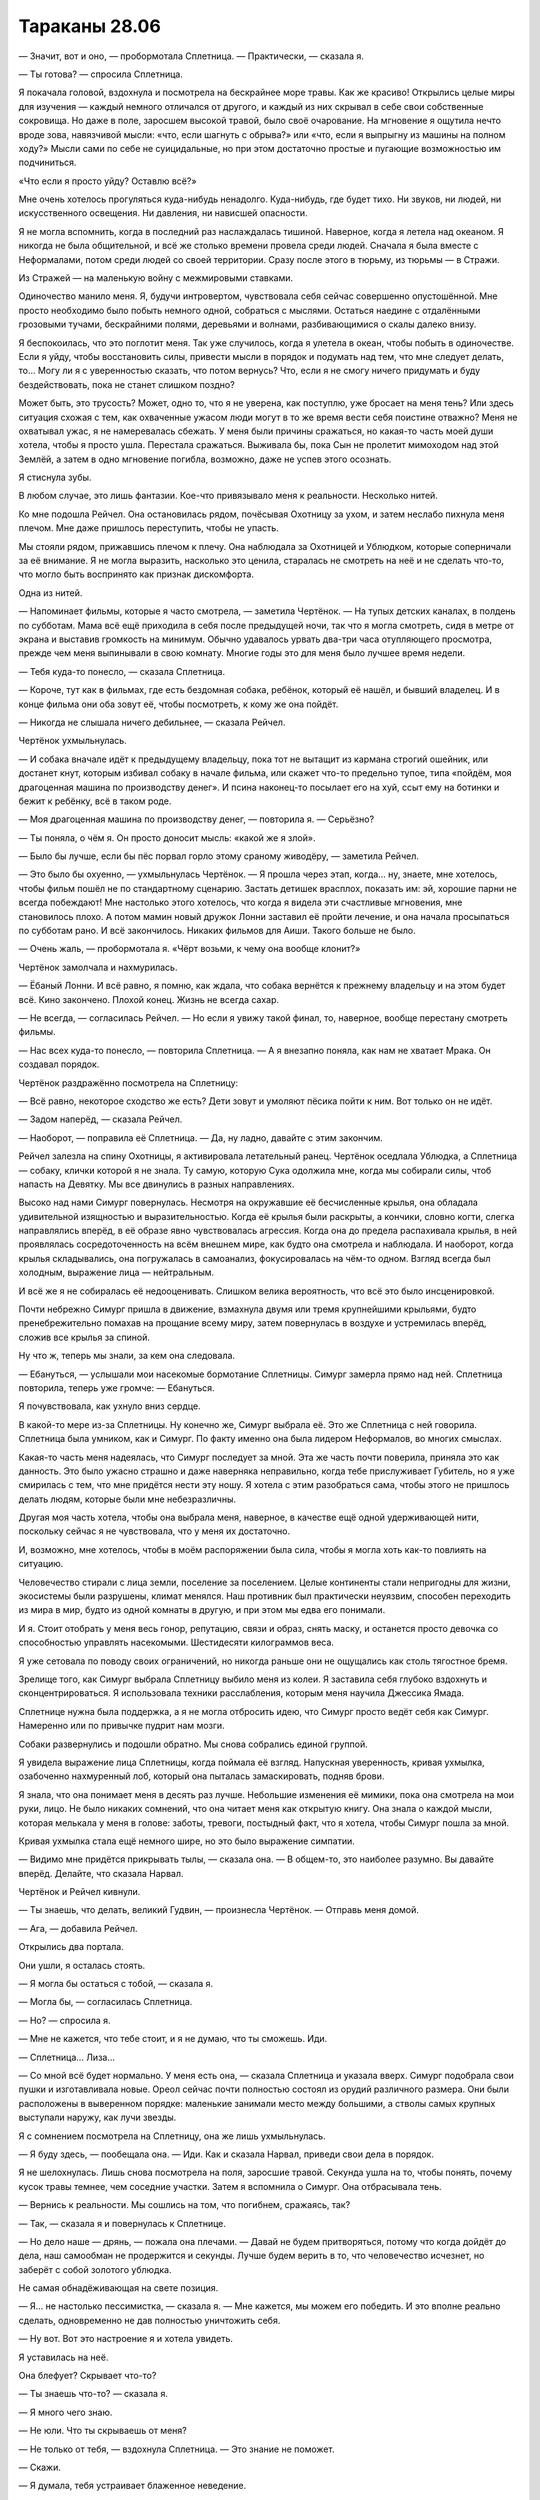﻿Тараканы 28.06
################
— Значит, вот и оно, — пробормотала Сплетница.
— Практически, — сказала я.

— Ты готова? — спросила Сплетница.

Я покачала головой, вздохнула и посмотрела на бескрайнее море травы. Как же красиво! Открылись целые миры для изучения — каждый немного отличался от другого, и каждый из них скрывал в себе свои собственные сокровища. Но даже в поле, заросшем высокой травой,  было своё очарование. На мгновение я ощутила нечто вроде зова, навязчивой мысли: «что, если шагнуть с обрыва?» или «что, если я выпрыгну из машины на полном ходу?» Мысли сами по себе не суицидальные, но при этом достаточно простые и пугающие возможностью им подчиниться.

«Что если я просто уйду? Оставлю всё?»

Мне очень хотелось прогуляться куда-нибудь ненадолго. Куда-нибудь, где будет тихо. Ни звуков, ни людей, ни искусственного освещения. Ни давления, ни нависшей опасности.

Я не могла вспомнить, когда в последний раз наслаждалась тишиной. Наверное, когда я летела над океаном. Я никогда не была общительной, и всё же столько времени провела среди людей. Сначала я была вместе с Неформалами, потом среди людей со своей территории. Сразу после этого в тюрьму, из тюрьмы — в Стражи.

Из Стражей — на маленькую войну с межмировыми ставками.

Одиночество манило меня. Я, будучи интровертом, чувствовала себя сейчас совершенно опустошённой. Мне просто необходимо было побыть немного одной, собраться с мыслями. Остаться наедине с отдалёнными грозовыми тучами, бескрайними полями, деревьями и волнами, разбивающимися о скалы далеко внизу.

Я беспокоилась, что это поглотит меня. Так уже случилось, когда я улетела в океан, чтобы побыть в одиночестве. Если я уйду, чтобы восстановить силы, привести мысли в порядок и подумать над тем, что мне следует делать, то... Могу ли я с уверенностью сказать, что потом вернусь? Что, если я не смогу ничего придумать и буду бездействовать, пока не станет слишком поздно?

Может быть, это трусость? Может, одно то, что я не уверена, как поступлю, уже бросает на меня тень? Или здесь ситуация схожая с тем, как охваченные ужасом люди могут в то же время вести себя поистине отважно? Меня не охватывал ужас, я не намеревалась сбежать. У меня были причины сражаться, но какая-то часть моей души хотела, чтобы я просто ушла. Перестала сражаться. Выживала бы, пока Сын не пролетит мимоходом над этой Землёй, а затем в одно мгновение погибла, возможно, даже не успев этого осознать.

Я стиснула зубы.

В любом случае, это лишь фантазии. Кое-что привязывало меня к реальности. Несколько нитей.

Ко мне подошла Рейчел. Она остановилась рядом, почёсывая Охотницу за ухом, и затем неслабо пихнула меня плечом. Мне даже пришлось переступить, чтобы не упасть.

Мы стояли рядом, прижавшись плечом к плечу. Она наблюдала за Охотницей и Ублюдком, которые соперничали за её внимание. Я не могла выразить, насколько это ценила, старалась не смотреть на неё и не сделать что-то, что могло быть воспринято как признак дискомфорта.

Одна из нитей.

— Напоминает фильмы, которые я часто смотрела, — заметила Чертёнок. — На тупых детских каналах, в полдень по субботам. Мама всё ещё приходила в себя после предыдущей ночи, так что я могла смотреть, сидя в метре от экрана и выставив громкость на минимум. Обычно удавалось урвать два-три часа отупляющего просмотра, прежде чем меня выпинывали в свою комнату. Многие годы это для меня было лучшее время недели.

— Тебя куда-то понесло, — сказала Сплетница.

— Короче, тут как в фильмах, где есть бездомная собака, ребёнок, который её нашёл, и бывший владелец. И в конце фильма они оба зовут её, чтобы посмотреть, к кому же она пойдёт.

— Никогда не слышала ничего дебильнее, — сказала Рейчел.

Чертёнок ухмыльнулась.

— И собака вначале идёт к предыдущему владельцу, пока тот не вытащит из кармана строгий ошейник, или достанет кнут, которым избивал собаку в начале фильма, или скажет что-то предельно тупое, типа «пойдём, моя драгоценная машина по производству денег». И псина наконец-то посылает его на хуй, ссыт ему на ботинки и бежит к ребёнку, всё в таком роде.

— Моя драгоценная машина по производству денег, — повторила я. — Серьёзно?

— Ты поняла, о чём я. Он просто доносит мысль: «какой же я злой».

— Было бы лучше, если бы пёс порвал горло этому сраному живодёру, — заметила Рейчел.

— Это было бы охуенно, — ухмыльнулась Чертёнок. — Я прошла через этап, когда… ну, знаете, мне хотелось, чтобы фильм пошёл не по стандартному сценарию. Застать детишек врасплох, показать им: эй, хорошие парни не всегда побеждают! Мне настолько этого хотелось, что когда я видела эти счастливые мгновения, мне становилось плохо. А потом мамин новый дружок Лонни заставил её пройти лечение, и она начала просыпаться по субботам рано. И всё закончилось. Никаких фильмов для Аиши. Такого больше не было.

— Очень жаль, — пробормотала я. «Чёрт возьми, к чему она вообще клонит?»

Чертёнок замолчала и нахмурилась.

— Ёбаный Лонни. И всё равно, я помню, как ждала, что собака вернётся к прежнему владельцу и на этом будет всё. Кино закончено. Плохой конец. Жизнь не всегда сахар.

— Не всегда, — согласилась Рейчел. — Но если я увижу такой финал, то, наверное, вообще перестану смотреть фильмы.

— Нас всех куда-то понесло, — повторила Сплетница. — А я внезапно поняла, как нам не хватает Мрака. Он создавал порядок.

Чертёнок раздражённо посмотрела на Сплетницу:

— Всё равно, некоторое сходство же есть? Дети зовут и умоляют пёсика пойти к ним. Вот только он не идёт.

— Задом наперёд, — сказала Рейчел.

— Наоборот, — поправила её Сплетница. — Да, ну ладно, давайте с этим закончим.

Рейчел залезла на спину Охотницы, я активировала летательный ранец. Чертёнок оседлала Ублюдка, а Сплетница — собаку, клички которой я не знала. Ту самую, которую Сука одолжила мне, когда мы собирали силы, чтоб напасть на Девятку. Мы все двинулись в разных направлениях.

Высоко над нами Симург повернулась. Несмотря на окружавшие её бесчисленные крылья, она обладала  удивительной изящностью и выразительностью. Когда её  крылья были раскрыты, а кончики, словно когти, слегка направлялись вперёд, в её образе явно чувствовалась агрессия. Когда она до предела распахивала крылья, в ней проявлялась сосредоточенность на всём внешнем мире, как будто она смотрела и наблюдала. И наоборот, когда крылья складывались, она погружалась в самоанализ, фокусировалась на чём-то одном. Взгляд всегда был холодным, выражение лица — нейтральным.

И всё же я не собиралась её недооценивать. Слишком велика вероятность, что всё это было инсценировкой.

Почти небрежно Симург пришла в движение, взмахнула двумя или тремя крупнейшими крыльями, будто пренебрежительно помахав на прощание всему миру, затем повернулась в воздухе и устремилась вперёд, сложив все крылья за спиной.

Ну что ж, теперь мы знали, за кем она следовала.

— Ебануться, — услышали мои насекомые бормотание Сплетницы. Симург замерла прямо над ней. Сплетница повторила, теперь уже громче: — Ебануться.

Я почувствовала, как ухнуло вниз сердце.

В какой-то мере из-за Сплетницы. Ну конечно же, Симург выбрала её. Это же Сплетница с ней говорила. Сплетница была умником, как и Симург. По факту именно она была лидером Неформалов, во многих смыслах.

Какая-то часть меня надеялась, что Симург последует за мной. Эта же часть почти поверила, приняла это как данность. Это было ужасно страшно и даже наверняка неправильно, когда тебе прислуживает Губитель, но я уже смирилась с тем, что мне придётся нести эту ношу. Я хотела с этим разобраться сама, чтобы этого не пришлось делать людям, которые были мне небезразличны.

Другая моя часть хотела, чтобы она выбрала меня, наверное, в качестве ещё одной удерживающей нити, поскольку сейчас я не чувствовала, что у меня их достаточно.

И, возможно, мне хотелось, чтобы в моём распоряжении была сила, чтобы я могла хоть как-то повлиять на ситуацию.

Человечество стирали с лица земли, поселение за поселением. Целые континенты стали непригодны для жизни, экосистемы были разрушены, климат менялся. Наш противник был практически неуязвим, способен переходить из мира в мир, будто из одной комнаты в другую, и при этом мы едва его понимали.

И я. Стоит отобрать у меня весь гонор, репутацию, связи и образ, снять маску, и останется просто девочка со способностью управлять насекомыми. Шестидесяти килограммов веса.

Я уже сетовала по поводу своих ограничений, но никогда раньше они не ощущались как столь тягостное бремя.

Зрелище того, как Симург выбрала Сплетницу выбило меня из колеи. Я заставила себя глубоко вздохнуть и сконцентрироваться. Я использовала техники расслабления, которым меня научила Джессика Ямада.

Сплетнице нужна была поддержка, а я не могла отбросить идею, что Симург просто ведёт себя как Симург. Намеренно или по привычке пудрит нам мозги.

Собаки развернулись и подошли обратно. Мы снова собрались единой группой. 

Я увидела выражение лица Сплетницы, когда поймала её взгляд. Напускная уверенность, кривая ухмылка, озабоченно нахмуренный лоб, который она пыталась замаскировать, подняв брови.

Я знала, что она понимает меня в десять раз лучше. Небольшие изменения её мимики, пока она смотрела на мои руки, лицо. Не было никаких сомнений, что она читает меня как открытую книгу. Она знала о каждой мысли, которая мелькала у меня в голове: заботы, тревоги, постыдный факт, что я хотела, чтобы Симург пошла за мной.

Кривая ухмылка стала ещё немного шире, но это было выражение симпатии.

— Видимо мне придётся прикрывать тылы, — сказала она. — В общем-то, это наиболее разумно. Вы давайте вперёд. Делайте, что сказала Нарвал.

Чертёнок и Рейчел кивнули.

— Ты знаешь, что делать, великий Гудвин, — произнесла Чертёнок. — Отправь меня домой.

— Ага, — добавила Рейчел.

Открылись два портала.

Они ушли, я осталась стоять.

— Я могла бы остаться с тобой, — сказала я.

— Могла бы, — согласилась Сплетница.

— Но? — спросила я.

— Мне не кажется, что тебе стоит, и я не думаю, что ты сможешь. Иди.

— Сплетница... Лиза…

— Со мной всё будет нормально. У меня есть она, — сказала Сплетница и указала вверх. Симург подобрала свои пушки и изготавливала новые. Ореол сейчас почти полностью состоял из орудий различного размера. Они были расположены в выверенном порядке: маленькие занимали место между большими, а стволы самых крупных выступали наружу, как лучи звезды.

Я с сомнением посмотрела на Сплетницу, она же лишь ухмыльнулась.

— Я буду здесь, — пообещала она. — Иди. Как и сказала Нарвал, приведи свои дела в порядок.

Я не шелохнулась. Лишь снова посмотрела на поля, заросшие травой. Секунда ушла на то, чтобы понять, почему кусок травы темнее, чем соседние участки. Затем я вспомнила о Симург. Она отбрасывала тень.

— Вернись к реальности. Мы сошлись на том, что погибнем, сражаясь, так?

— Так, — сказала я и повернулась к Сплетнице.

— Но дело наше — дрянь, — пожала она плечами. — Давай не будем притворяться, потому что когда дойдёт до дела, наш самообман не продержится и секунды. Лучше будем верить в то, что человечество исчезнет, но заберёт с собой золотого ублюдка.

Не самая обнадёживающая на свете позиция.

— Я… не настолько пессимистка, — сказала я. — Мне кажется, мы можем его победить. И это вполне реально сделать, одновременно не дав полностью уничтожить себя.

— Ну вот. Вот это настроение я и хотела увидеть.

Я уставилась на неё.

Она блефует? Скрывает что-то?

— Ты знаешь что-то? — сказала я.

— Я много чего знаю.

— Не юли. Что ты скрываешь от меня?

— Не только от тебя, — вздохнула Сплетница. — Это знание не поможет.

— Скажи.

— Я думала, тебя устраивает блаженное неведение.

— Это было раньше. Теперь можешь поделиться.

— Сила Контессы, — нахмурилась Сплетница.

— Она сказала, что победа невозможна? — спросила я.

— Нет. Ну, может быть. Я не знаю. Не то чтобы у нас с ней был какой-то долгий разговор. Нет. Я хочу сказать… ну… Она есть у Сына, eё сила. Та фраза, которую он скормил Эйдолону... Она была точно рассчитана, чтобы сразить его на пике силы, чтобы его падение стало ещё более катастрофическим. Подобное даже я не способна провернуть. Я смотрела запись боя, по крайней мере те места, когда силы Сына не глушили камеры. Всё подтверждается. Он не часто пользуется этой силой, но она у него есть.

— Сын видит путь к победе?

— Или что-то в этом роде.

— Ты уверена?

— Все свидетельства, его поведение, насколько вообще можно судить о его поведении… да. Похоже, что никаких ограничений, вроде тех, что у Контессы. Без слепых пятен. Просто… вот так.

Я кивнула. Ветер шумел, пробегая по траве, на эти звуки накладывались удары волн под нами. Стайка маленьких коричневых птиц вспорхнула с поля. Они явно избегали подлетать к Симург, словно вокруг той был пузырь, в который они не хотели попадать.

— Даю тебе полное абсолютное право, — сказала Сплетница, — немного выругаться. Много выругаться. Ты опять это делаешь — отдаляешься. Не то чтобы твой язык тела было легко читать, но ты погрузилась в размышления, и я подумала, что ты сорвёшься.

— Вообще-то, я не срываюсь.

— Ты, эмм...

Я понимала, о чём она думает. Я почти с облегчением осознала, что спустя два года, мы всё ещё одинаково мыслим. Я понимала её, она понимала меня. Мы всё ещё были подругами.

Она вспомнила о Александрии и Тагге. Я убила их тогда, когда оставила Неформалов. Присоединилась к другой стороне.

— Я не срываюсь на моих друзьях или рядом с ними, — сказала я.

— Я говорю о том, что он знает, как нас победить. Что бы мы против него ни использовали, ему достаточно только обратиться к этой силе, и он получит готовое решение.

— У каждой силы есть слабости, — сказала я.

— Силу, которая автоматически гарантирует тебе победу, довольно-таки трудно обойти.

— Трудно, но не невозможно, — сказала я. — Наверное, странно, что теперь в меня вселился ещё больший оптимизм?

— Да. В высшей степени странно, — сказала Сплетница и склонила голову на бок. Она и раньше так делала, крутила головой, словно птица, которая пыталась увидеть что-то под новым углом. — О чём ты думаешь?

— Ни о чём, — я покачала головой. — Но… даже лучшие силы, против которых нам приходилось сражаться, обладали по-настоящему критическими недостатками. Когда мы напали на Мясника, её умение полагаться на четырнадцать сознаний нисколько не помогло против способностей Душечки. Мы использовали способность Ехидны поглощать мёртвую материю и расти, чтобы загнать её в ловушку на базе Выверта. Купили себе время.

— Мне кажется, фишка Сына в том, что он не обладает критическими недостатками. Мы получили силы, потому что он их отдал. Он ограничил силы, чтобы, если до этого дойдёт, мы не смогли с ним сражаться. Ограничил тебя насекомыми, ограничил мои способности анализировать силы. Он всё это затеял потому, что был уверен, что оно сработает, и он использовал путь к победе, чтобы всё проанализировать. Проверил, как  мы будем сражаться, и проложил путь, на котором у него было достаточно мощи, чтобы уничтожить человечество в любом возможном сценарии.

— Значит мы должны создать невозможный сценарий, — сказала я.

— Как?

— Не знаю, — покачала я головой. — Но хотелось бы верить, что Губители не входят в его генеральный план.

— Этого недостаточно, — сказала Сплетница.

— И Котёл тоже.

Она довольно энергично покачала головой. Пряди её светлых волос упали на лицо.

— Они создают столько же проблем, сколько и решают.

Я наблюдала за её движениями, за тем, как тщательно она пыталась поправить волосы, и меня осенило. Тревожный звоночек. В ответ, я шагнула ближе.

— Сплетница, — сказала я, не давая ей снова заговорить. Я взяла её за плечи обеими руками. — Остановись.

Она замерла, словно олень в свете фар.

— Остановись, — снова сказала я и заключила её в объятия.

Пессимизм, смешанный с бравадой. Я не уловила этого вовремя, не поняла подругу по-настоящему. Ей страшно, и она пытается это скрыть.

Она стояла, уткнувшись переносицей мне в плечо, и я снова осознала, насколько она ниже меня.

— Удары, способные преодолеть любую защиту, — пробормотала она. — И нам всё ещё не удалось по-настоящему ему навредить. Невероятно подвижный. Осознаёт всё, происходящее вокруг. И он побеждает. Победа — это одна из его суперсил.

— Есть варианты. Всегда есть варианты. Способы обмануть силы, способы поставить подножку. Ему совершенно не понравилось, когда я создала много клонов-обманок. Или когда кто-то создавал дублей. Возможно, это подсказка.

— Возможно, — пробормотала Сплетница. Я чувствовала, как её ногти царапнули ткань моего костюма. — Ебала я всё это. Ненавижу чувствовать себя такой тупой. Столько херни, которую я не знаю и не могу узнать. Вроде этой ебанутой Зиз. Блядь, мне всегда было насрать на всех, кроме меня и моих друзей, а сейчас я волнуюсь о том, что случится со всеми, и не могу ничего сделать!

Я промолчала. Я могла ответить, сказать ей, что всегда есть способ сжульничать. Что с учётом всех сил мира обязаны быть способы сжульничать. Утешение ей не требовались.

Она была мастером блефа, её маска была лучшей среди всех, кого я знала, она вжилась в свою роль лучше, чем кто-либо другой среди Неформалов или Стражей. И вместе со всем этим она стала столпом, источником, к которому все вокруг обращались с вопросами.

Но был ли кто-то, к кому она сама могла обратиться в поисках поддержки?

Через минуту она разорвала объятия и повернулась ко мне спиной до того, как я смогла увидеть её лицо.

— Всё хорошо? — спросила я.

— Тип-топ, — ответила она, не глядя на меня. Она потянулась, затем вытерла глаза. — Макияж испортила. Веки под маской, которые я крашу в чёрный. Вся косметика размазалась о твоё плечо.

— Я всегда предпочитала линзы, — подыграла я. — Защитные очки, если угодно.

— Само собой, но если куча народу в одной команде начинает вставлять в маски линзы, то создаётся впечатление, что это общая тема, а так делают только отстойные команды.

Я немного улыбнулась.

Она подняла голову вверх.

— А ты не говори об этом никому. Если имбецилы узнают, что мы обнимались, они всё поймут не так. У них и так воспалённое воображение.

Она что, с Симург разговаривает?

Она повернулась, и я ощутила секундное замешательство. Похоже, её макияж действительно смазался о мой костюм. Никаких следов потёков, которые были после дождя возле поселения Элиты, никаких следов слёз.

Она заговорщицки улыбнулась.

— Вы с Симург подходите друг другу, — сказала я. — Дурите людям головы!

— Посмотрим. Ну, хватит уже меня опекать.

Я нахмурилась.

— Приходи пообщаться попозже, если более важных дел не будет. Хотя они наверняка найдутся. Со мной будет всё нормально, что-то я для себя прояснила. Теперь мне есть, в какую сторону копать. Плюс, нужно снова заняться делами Дракона. Нужно разгребать просто океаны дерьма.

Я кивнула.

— Иди, — сказала она.

Я ушла. Это место засасывало. Если я не уйду сейчас, то могу не уйти никогда.

Интроверт отправился искать общения с людьми, а экстраверт остался в молчаливой компании Губителя.

«Я скоро вернусь», — подумала я.

* * *

— Я хочу её погладить!

— Моя очередь!

Я ощутила их при помощи насекомых ещё до того, как подошла. Стайка детей, взрослая женщина, загон, небольшое пушистое животное.

Я не хотела их прерывать, так что потянулась и собрала рой бабочек.

Насекомые пришли в движение, собираясь в маленький плотный шторм.

— Что? Эй! Это же Рой… Шелкопряд, — сказала Шарлотта.

Я не пользовалась летательным ранцем, шла пешком. В любой момент может потребоваться вступить в бой, было бы некстати потратить весь заряд.

Дом был одним из аванпостов, которые установили люди Сплетницы. Северная часть города, с видом на место, где находилось бы кладбище кораблей, в сорока минутах ходьбы от поселения Броктон-Бей.

В три этажа высотой, укрыт от случайного взгляда полосой деревьев и невысоким холмом. Возле дома был огорожен загон. Три собаки наблюдали за моим приближением.

Когда я приблизилась, они зарычали. Я не вздрогнула и не замедлила шага, и рычание стало громче.

— Тихо, — сказала Шарлотта. — Сидеть.

Рычание прекратилось.

Я подошла, и Шарлотта обняла меня. Выглядела она неплохо, вот только лет на пять старше своего возраста. Одета она была предельно практично, и я не могла не заметить пистолет, висевший на поясе.

Дети же отошли и смотрели настороженно.

Я сняла маску, потёрла лицо в тех местах, на которые она давила. Нацепила очки.

— Насколько всё плохо? — тихо спросила Шарлотта.

— Что? — на секунду мне показалось, что она что-то скажет о моём отце.

— Ситуация.

А. Она всего лишь об этом.

— Конец света. Куда уж хуже?

Она кивнула.

— Ты помнишь детей?

Я помнила. Они стали на два года старше. Мэй, Эфраим, Мэйсон и Кэти. Эйдена и Джесси не было.

— Привет, народ. Давно не виделись.

Они неловко поёрзали. Мэй сдержано махнула рукой, но не более того.

— Ничего личного, — сказала Шарлотта. — Ты знаменита, мы смотрели видео в сети. Оу, Джей и…

Я громко застонала.

— Все видео, что смогли найти, — немного улыбнулась Шарлотта. — Я хотела, чтобы они тебя помнили.

После этого дети, кажется, засмущались ещё больше, отчего мне стало совсем неловко. Я посмотрела на загон. Сетка, судя по всему, была изготовлена из двух различных материалов. Один слой был установлен поверх другого и закреплён цепями и верёвками. Внутри стояли три козлёнка.

— Ага. Сплетница всё устроила, чтобы любой, кто занимает дом, мог получить коз, чтобы разводить и получать молоко. В конце концов, даже одна коза много чего даёт. Молоко, йогурт, сыр… — Шарлотта оглянулась через плечо на детей и прошептала: — Мясо.

— Вполне разумно, — сказала я.

Я подошла к ограде, нагнулась и протянула руку к козе. Та не попыталась укусить или увернуться и я погладила её волнистую шерсть. Волосы были жёсткими. Животное заблеяло, но не убежало.

Я хотела их проведать. Убедиться, что у них всё нормально. Так и было.

Сейчас я чувствовала себя не в своей тарелке. Так странно, учитывая, что эти люди были когда-то центром моей жизни. Я не могла просто уйти, но не знала, что сейчас делать.

— Ходит множество безумных слухов, — сказала Шарлотта.

— Все правдивы, как я подозреваю, — ответила я. Мне не хотелось об этом говорить.

— Ладно, — в её голосе не было удивления. Других вопросов не последовало.

— Мы собираем силы. Запугали людей, которые создавали проблемы. Янбань, скорее всего, больше не доставят неприятностей. Элита не сможет контролировать доступ к ключевым поселениям, не сможет решать, кто имеет там право быть, а кто нет.

— Ты говоришь об этом таким будничным тоном, — сказала Шарлотта.

— Всё и было очень буднично, — ответила я, вытащила руку из-за ограды и повернулась к ней.

— Ладно, — снова сказала она.

И опять никаких вопросов. Она вовсе не жаждала узнать.

Несправедливо было бы рассказать ей и свалить на неё ещё и это.

Но кроме дел кейпов говорить было не о чем. Я смотрела, как скачут в загоне козы.

— Диана, Брюс и Авраам, — сказала Шарлотта.

— Авраам?

— Мэй назвала его.

— А, — я посмотрела на детей и увидела Мэй, которая сложила руки и, глядя очень пристально, кивнула. Она крайне серьёзно подходила к дурачествам, вспомнила я.

Они все держались настороженно. Ни улыбок, ни восхищения моим появлением.

А чего я ожидала? Для многих из них я отсутствовала треть их жизни.

Дети осмелели, когда открылась дверь дома. Наружу вышел Форрест. Он сменил облегающие джинсы на мешковатые. На нём была простая фланелевая рубашка с короткими рукавами. Борода осталась такой же большой.

Он подошёл и, улыбаясь, пожал мне руку.

— Ты здесь, чтобы узнать, согласились ли мы на сделку?

— Сделку?

— Ты не сказала ей? — посмотрел он на Шарлотту.

Шарлотта покачала головой:

— Я растерялась.

Я посмотрела на них в поисках ответа.

— Что случилось?

— Прибыла группа, предлагавшая силы на продажу. У них были целые ящики этих стеклянных бутылочек.

— Когда?

— Около часа назад.

«После нашего разговора», — подумала я. Рейчел, Чертёнок, Сплетница и я решили перекусить и обсудить наши дальнейшие шаги. Котёл не замедлил приступить к работе.

— Чёрная женщина в лабораторном халате? — спросила я. — И брюнетка в деловом костюме?

Форрест кивнул.

— Мы не приняли их предложение, — сказала Шарлотта. — Она говорила убедительно, но… не могу даже сказать, почему я отказалась. Потому что нужно присматривать за детьми, и потому что я не боец.

— Очень многие согласились, — сказал Форрест. — Это шанс сделать что-то, вместо того чтобы сидеть и чувствовать себя бесполезным. Но мы с Шарлоттой всё обсудили и решили, что это не для нас.

Она сказала, что не знает, почему отказалась, хотя они всё обсудили?

Утверждения не складывались между собой. Шарлотта избегала смотреть мне в глаза.

Дело во мне?

Я была причиной, по которой они отказались?

Сердце сдавило, но мне удалось собраться с чувствами и произнести уверенным голосом:

— Мне кажется, тому, кто никогда не видел, с чем имеют дело кейпы, намного проще принять подобное предложение.

— Ага, — сказал Форрест, и в его голосе прозвучала нотка облегчения, которая подтвердила мои мысли.

— Я не… я мечтала о том, чтобы получить силы, да и кто не мечтал? Но я не могу... получить их и не помогать… а мне не кажется, что от меня будет помощь, — сказала Шарлотта.

— Я был неподалёку, когда группа Крюковолка напала на магазин одного парня, и затем долгие годы у меня не было даже похожих не это потрясений, пока не напал Левиафан. Я видел, как Манекен пришёл на набережную.

— Я помню.

Я не забыла, как Форрест взял бетонный блок и начал дубасить голову Манекена. Он даже сумел проломить оболочку, что сыграло ключевую роль в нашей победе.

— Мы это обсуждали, и никто из нас не хотел оставить детей без… без взрослых? Я не знаю даже, как нам следует теперь называть себя. Но я видел, насколько плохо всё может быть. Я хочу помочь, но не уверен, что буду лучше других, когда получу силы.

Я не была уверена в том, что он прав. Форрест был храбрее даже некоторых знакомых мне кейпов. Он обладал чертами характера, которые я замечала в лучших из нас. Чертами, которые я надеялась видеть и в себе.

Я осознала, что замолчала, потерявшись в мыслях.

— Ладно. Не переживайте насчёт тех бутылочек. В любом случае существовала вероятность, что вы бы превратились в чудовищ.

— Она упоминала об этом, — сказала Шарлотта.

— Да, это хорошо. Хорошо, что вы не согласились. Я просто хотела вас проведать, — сказала я. — Вы в чём-нибудь нуждаетесь?

— Денег более чем достаточно, — сказала Шарлотта. — Запасов тоже хватает. Спасибо.

Я кивнула.

Я чувствовала какое-то внутреннее беспокойство. Оно было со мной с самого начала, с того момента, как я вторглась в эту семейную идиллию и поняла что не подхожу этому месту. Чувство нарастало, становилось сильнее.

— Этого хватит на какое-то время? — спросила я. — Денег и запасов?

Форрест странно на меня посмотрел:

— На какое-то время? В каком смысле?

— На десять лет? Двадцать? Тридцать?

Он не ответил. Лишь бросил на меня странный взгляд. Я едва не вздрогнула.

— Да, — мягко ответил Форрест, почти нежно. — Хватит настолько долго, насколько понадобится.

— Хорошо, — сказала я.

Забавно, насколько здесь была хорошая погода. Неожиданное изменение ночи на день, хорошей погоды на плохую делало тщетными мои попытки приспособиться или выспаться. Всё было в хаосе, и лучше не становилось.

Наверное, это никогда не кончится.

Я подавила вздох, осознав, что задерживала дыхание.

— Хорошо. На самом деле это всё, я просто…

«Хотела напомнить себе, ради чего я сражаюсь в этом последнем бою».

— …вот. Вот и всё, — сказала я.

Форрест протянул руку, и я пожала её.

Шарлотта обняла меня ещё раз. Я отошла, затем взлетела.

Глупо было летать, когда топливо может закончиться, но по-другому я не хотела.

Я уже покинула пределы слышимости, когда насекомые зафиксировали голос Мэй:

— Ты же говорила, что от денег толку нет.

— Тсс, тихо, — шикнула на неё Шарлотта.

— Говорила. Ты сказала, что никто их не берёт. Что все хотят только обмениваться.

— Тсс, — сказала Шарлотта.

— И ты говорила, что зима будет тяжёлой, если мы не вырастим больше овощей. Так почему ты сказала, что у нас всё нормально?

— Потому что так и есть, — сказал Форрест. Насекомые, которые сидели на его рукаве, почувствовали, как он обнял одной рукой Шарлотту и подтянул её ближе.

— Мы всем ей обязаны, — сказала Шарлотта. — Того, что у нас есть, по большому счёту, достаточно.

Она, без сомнения, сказала это, потому что знала, что я слышу через насекомых. Она не отличалась особой хитростью, но всё же я подумала, что это было сказано для меня, а не для Мэй.

И всё же это было для меня безумно важно.

— Дверь, пожалуйста, — сказала я. — Фасети.

В воздухе открылся портал.

* * *

— Мисс Эберт, — приветствовал меня Гленн Чемберс и улыбнулся. — Похоже, и в самом деле конец света наступил, раз уж мои старые ученики посещают меня.

— Ученики? — спросила я, взглянув на человека, сидевшего в другом конце комнаты. Квинн Калле, мой старый адвокат. Когда я вошла, он встал со своего кресла.

Мистер Чемберс остался сидеть. 

— А разве вы не моя ученица? — он наклонился вперёд. — Мне хотелось бы верить, что я научил чему-то всех, с кем работал. Может быть, это тщеславие?

— Тщеславие — неплохая черта характера, — сказала я. — Раздутое мнение о собственных способностях может оказаться полезным, если ты готов ему соответствовать.

Мистер Калле поднял бровь. Он был слегка взъерошен, на нём не было ни галстука, ни жилетки, и тональный крем, маскирующий шрам на щеке, был частично стёрт. Он взглянул на мигающую лампу и протянул руку.

Я пожала её.

— Не ожидала встретить вас здесь.

— Совместные усилия, — сказал он. Спокойный и невозмутимый, несмотря на внешний вид. — Навалилось слишком много бумажной работы, чтобы я один мог её разгрести, так что я решил найти нескольких людей, которые работали с суперзлодеями.

— А, — сказала я.

— Я делаю костюмы для всех, — сказал Гленн. — Но костюмами для героев больше занимается СКП, а они из злопамятства отговаривают героев пользоваться моими услугами. Таким образом, моя клиентская база стала несколько односторонней. Впрочем, я занимаюсь и модой, но это скорее хобби, чем заработок.

— Мода и преступность обычно не связаны, но Гленн знаком-таки немного с национальной базой злодеев, — сказал мистер Калле. — СКП удовлетворено тем, что он не даёт мне впасть во всепрощение, когда речь идёт о моих старых клиентах.

— Так чем конкретно вы заняты? — спросила я.

— Даю заключения по кейпам, — ответил мистер Калле. — В подобных обстоятельствах для уголовного юриста работы немного. Мне нашли другую задачу: я помогаю решать, кого выпускать из тюрьмы, если свидетелей найти не удалось. Кому выйти из Клетки, кому покинуть обыкновенную тюрьму и так далее. Начинаем с высших рейтингов силы, и идём вниз по списку.

«Укрепляют наши ряды», — подумала я. Котёл раздаёт составы, словно конфетки, а люди вроде Калле освобождают старых заключённых.

Чем же заняты остальные?

— Я просто…

— Ты хотела поблагодарить меня, — сказал Гленн. — Это естественно.

— Естественно, — сухо сказала я.

— Будьте уверены, — заговорил мистер Калле, приподняв бровь, — что меня ни в малейшей степени не задело, что вы решили поблагодарить его прежде меня. Я хочу сказать, что я всего лишь тот, кто встал рядом с вами и помог сразиться с системой после крайне несвоевременного убийства Александрии и директора Тагга, совершённого прямо у меня на глазах. И всё же, человек, который даёт советы касательно моды, важнее.

Я пересекла комнату, наклонилась и поцеловала мистера Калле в щёку.

— Простите. Я не была уверена, не затаили ли вы за это обиды. Спасибо за всё.

— Всегда пожалуйста, — почти рассеянно ответил он. Его внимание было приковано к ноутбуку.

— Как освежающе, должен признать, — сказал мне Гленн. — Все остальные, кто приходил ко мне, говорили, что они пришли к осознанию того, насколько было важным то, чему я пытался научить их о внешнем и внутреннем образе. Некоторые из них даже говорили искренне.

— Возможно, это чересчур оптимистично, — сказал мистер Калле, не отрываясь от экрана.

— Возможно. Но эта юная леди восприняла мои слова близко к сердцу ещё до того, как начался конец света. Это я вижу.

— Боюсь, из меня не получилось хорошего героя, — сказала я.

— Почему-то, — Гленн откинулся на спинку кресла, — меня это не удивляет.

— Да, подумать только, — сказал мистер Калле. — А я было решил, что вы будете просто образцовым героем.

— Я действительно попытался изменить её, — сказал Гленн. — И отдам ей должное, она тоже попыталась измениться. Неимоверные усилия, но…

— Мне не кажется, что мы живём в реальности, в которой геройство работает, — сказала я.

Глен посмотрел на меня, явно раздражённо.

— Шевалье.

— Он управляет Протекторатом с больничной койки, — сказала я. — И они изо всех сил стараются не допустить к нему Инженю. Он отказывается быть исцелённым до тех пор, пока есть другие пациенты.

— Умно́, — сказал Гленн. — Это для него единственный способ заняться делом. Начальство не может потребовать от него выходить на публику, пока он прикован к постели. Как только битва начнётся, он примет визит целителя и будет в первых рядах, это я гарантирую.

— Я примерно так и подумала, — сказала я.

— Видишь? Ты доказала оба моих утверждения. Ты была прекрасной ученицей и Шевалье именно тот герой, который нам нужен, — сказал Гленн и посмотрел на сотрудницу, которая принесла в кабинет коробку с папками. — спасибо, Кэрол.

Она взглянула на меня и мистера Калле, который, в свою очередь, сложил пальцы в виде пистолета, прищурился и щёлкнул языком, «стреляя» в неё. Она улыбнулась и покачала головой.

— Серьёзно? — спросил Гленн. — Как грубо.

Мистер Калле не отвернулся от ноутбука.

— Я могу быть грубым, если не работаю с клиентом.

— Быть грубым вообще не нужно.

— Это работает.

— Работает что угодно, если ты достаточно хорошо выглядишь. И именно поэтому, повторяю, грубым быть не нужно.

— Но это же забавно, — сказал мистер Калле. — У всех нас есть недостатки, разве нет?

Глен похлопал себя по животу и рассудительно кивнул.

— Признаю, это так. Должен признать за собой склонность к театральности.

— Я начинаю задумываться, как вам удалось хоть что-то сделать сообща? — заметила я.

— Нужно же как-то поддерживать тонус, — ответил Гленн и развернул ноутбук. — Ты его знаешь.

Убер.

— Знаю, вроде как. Не думала, что он попадёт за решётку. И что же Убер сделал?

За него ответил мистер Калле.

— Попытка убийства. Неадекватный тип, но не настолько, чтобы его упекли в Клетку. Некоторое время жил вместе с Цирк, но это не сработало. Ни с отношениями, ни с партнёрством. Если бы он снова сорвался с цепи, они потеряли бы больше, чем могли бы когда-либо приобрести, поэтому его упрятали в надёжное место. Он пока не сбежал.

— Что-то случилось с Элитом, — решила я. — Только в этом случае он мог стать таким… неуправляемым.

— Перешёл дорогу не тем людям, был убит, — ответил Гленн.

А ведь мы могли бы его использовать.

— Убер… он должен был стать лучше, — сказала я. — Я раньше думала, что из него мог бы выйти незаурядный кейп, если бы Элит его не тормозил.

— Видимо, нет, — сказал Гленн. — Нам принять его или отвергнуть?

— Принять, — сказала я. — Но я пристрастна. Беру практически всех. Я взяла даже Луна.

— Ты взяла Симург, — совершенно невозмутимо заметил мистер Калле.

— Ага, — согласилась я.

— Всё, что надо знать, — ответил он.

— Поместите Убера в больницу, окажите ему медицинскую помощь. Вот и всё. Кто следующий?

— Так мы можем непроизвольно выпустить достаточно неуравновешенную личность, которая разрушит все усилия по обороне. Мне вспоминаются Шевалье, Сплетница и э-э-э…

— Баланс, — сказала я. — Да, я поняла, о чём вы говорите.

— Мне не хватало разговоров с тобой, — улыбнулся Гленн. — Не нужно останавливаться и ждать, пока до тебя дойдёт. Умные люди нынче так редки.

— Совершенно точно, — произнёс мистер Калле, без малейшего колебания включив себя в число умных людей.

— Что означает, — сказал Гленн. — Что мне не нужно косить под дурачка. Ты пришла сюда не просто так, и не только для того, чтоб отблагодарить.

— Я просто… Наверное, я хотела сказать… Я стала намного ближе к тому, чтобы понять, кто я и где мне место. Совсем недавно, я готова была сказать, что решила, но…

— Сомнения в последний момент, — сказал Гленн. — Что ж, это я могу понять.

— Угу... — промычал мистер Калле.

— Мне приходилось видеть, как кейпы меняли свою внешность в соответствии с новым восприятием мира, обретённым в результате сложных решений и серьёзных событий. Сейчас, на самом краю, ты размышляешь, на что ты опираешься. Это естественно, — сказал Гленн.

— Совершенно неестественно, — заметил мистер Калле. — Большинство меняют своё поведение как только получают оплеуху и билет в один конец в Клетку. Кто же настоящая личность: человек, которым они были на протяжении двадцати предыдущих лет, или тот, кем они становятся после того, как защёлкнули наручники?

— Вы хотите сказать, что эта «я» — не настоящая, что это результат кризиса? — спросила я.

— Ты? — помедлил мистер Калле. — Хм...

— Её поведение после ареста изменилось на удивление мало, — заметил Гленн. — Включая, как вы это описали, крайне несвоевременное убийство двух весьма известных личностей, произошедшее в результате провокации. Практически слово в слово то, что написала Мисс Ополчение в её досье.

— Признаю поражение, — согласился мистер Калле.

— Не уверена, что хотела бы, чтобы меня определяли именно так, — сказала я.

— Принимай это как есть, — сказал Гленн. — Когда ты в гневе, ты чрезвычайно страшна. Быть может, сейчас самое время прийти в ярость.

— Злиться на Сына — это всё равно, что обижаться на стихийное бедствие, — сказала я. — Он не понимает и не реагирует. Мои крики неразличимы в хаосе.

— Когда ты напала на Александрию, ты не кричала, — заметил мистер Калле. — По правде говоря, мне помнится, что ты была очень спокойной.

Я кивнула.

— Если ты решила, кем ты хочешь быть, — сказал Гленн. — Прими это целиком. Хорошее, плохое, неясное. Уязвимые и сильные стороны. Злость — это тоже неотъемлемая часть. Страх за людей, которые тебе дороги — тоже сила. Кажется, что это не так, когда испытываешь его, но это источник, к которому можно обратиться.

— Точно, — сказала я и подумала о Шарлотте и детях.

«Я не хочу облажаться, не хочу дать этой мрази разрушить всё то, что они пытались построить».

— И, если повезёт, если будешь знать, кто ты, то не придётся тратить время и усилия на создание видимости. Может быть, та толика освободившегося времени и усилий сыграет решающую роль.

Позади меня открылся портал. Один из Стражей Нью-Йорка. Несколько потрёпанный.

— Берегите себя, мисс Эберт, — сказал мистер Калле, помогая мне уйти, а вновь прибывшему — войти в комнату.

— Прощайте, — сказала я. — Ещё раз спасибо.

— Прощай, Тейлор, — сказал Гленн. — Вы: Шелкопряд, Рой и стратег — все вместе задайте ему жару, понятно? За всех тех, кто не может сражаться на передовой.

Я кивнула.

— Дверь к Мисс Ополчение.

* * *

Портал открылся, и небольшая толпа вокруг расступилась. Их внимание было обращено в сторону.

Мне понадобилась минута, чтобы понять, что здесь происходит. Сотня людей, сидящих на откидных стульях или стоящих в траве по сторонам и сзади. Они смотрели кино, которое проецировалось на огромное белое полотно. Некоторые держали бумажные тарелки с супом, другие — пиво.

Насекомые просканировали толпу, и я обнаружила товарищей по команде.

Кукла и Рапира в гражданской одежде сидели рядом, держась за руки. Я могла бы не заметить их, если бы не шпага, которую Рапира держала под рукой.

Рядом с Рейчел сидела Аиша, а под их сиденьями, там, где они никому не мешали, уместились собаки. Разбитые Сердца заняли сидения вокруг них. Странные двойники Алека, с другими фигурами, цветом волос, полом и стилем одежды, но достаточно похожие, чтобы я заметила сходство.

На экране собаку преследовала группа детей. Я видела в темноте лицо Чертёнка, которая довольно смотрела на явно раздражённую Рейчел.

— Это же другая собака, — прошептала Рейчел. — Почему никто этого не видит? Порода та же, но собаки совершенно разные.

— Притворяйся, — произнесла Аиша, её улыбка не погасла ни на мгновение.

Один из младших Разбитых Сердец шикнул на них.

Мисс Ополчение стояла рядом с группой молодых кейпов. Горн, Крутыш, Виста, пара других, которых я не узнала, и Эйден. Подростки смотрели кино, а Мисс Ополчение следила за толпой, ожидая неприятностей — не в последнюю очередь из-за Аиши и Рейчел.

Я не хотела им мешать, не хотела портить детям впечатления.

Это было отвлечение. Тупое кино, по всей видимости, но всё же отвлечение. Это была возможность для кейпов не думать о том, что будет дальше. Не зацикливаться на осознании того, что через минуту, час, день или неделю мы вступим в последний, решающий бой.

Я вытащила из-за пояса небольшой блокнот и ручку.

<i>«Мисс Ополчение,

Когда-то давно я хотела стать героем. В ту ночь, когда я передумала, в ту самую, когда мы напали на благотворительный сбор средств, я собиралась написать вам письмо. Наверное, сейчас пора его закончить…

Написать то письмо было непросто, непросто писать и сейчас, по многим причинам. Я не стала хорошим героем, и я использую прошедшее время потому, что не могу сейчас искренне назвать себя героем. Сегодня я встречалась с людьми, и, подозреваю, встречусь со многими другими, если обстоятельства это позволят, чтобы поблагодарить тех, кого следует поблагодарить, и позаботиться о том, чтобы после меня осталось какое-то наследие. Чтобы кто-то вспоминал обо мне, если мы выживем.

Когда я была героем, когда я поступала правильно, мне кажется, я подражала вам и Шевалье. Оглядываясь назад, я думаю, что если бы я присоединилась к Стражам, то у меня бы всё получилось, поскольку вы бы меня поддерживали. Не могу сказать, что сожалею, что сделала, но не могу сказать и что не сожалею…

Простите. Не буду тратить ваше время. Всё, что я хотела сказать — это спасибо. Спасибо за то, что поддержали меня, когда это было важно.

--

Тейлор Эберт».</i>

Я сложила его и передала рою для доставки. Я не хотела ждать, чтобы увидеть её реакцию.

— Дверь, к Сплетнице, — прошептала я.

* * *

На всё про всё — выполнение всех дел и встречи с всеми людьми — ушло около часа.

Я посетила не всех, кого должна была увидеть. Я пропустила кое-кого из самых важных.

Самого важного. Моего папу.

Возможно, в конце концов, я была трусихой. Я знала ответ, но не хотела его услышать.

Я не была абсолютна уверена, что имею право узнать. Нельзя получить такой удар так незадолго перед важнейшим боем.

Я почти неслышно прошла через дом. Солдаты Сплетницы пропустили меня.

Это было не её место. Что-то другое. Защищённое здание, в которое, вполне возможно, мог получить доступ только Котёл.

Я поняла, что происходит, когда вошла в комнату Сплетницы. Она спала, свернулась на кушетке рядом с ноутбуком с погасшим экраном и мигающими огоньками.

Я услышала бормотание. Разговаривает во сне?

Я склонилась над ней, увидела чёрный след от подводки для глаз. Из уголка её глаза скатилась слеза. 

Плачет во сне.

Я нашла одеяло, накинула на неё, затем присела на краешек кушетки.

— У меня никого не осталось, кроме вас, ребята, — сказала я. — С остальными наши дороги разошлись.

Снова бормотание.

Не от Сплетницы.

Не из какого-то конкретного места.

Я попыталась вслушаться, и почти сразу же пожалела об этом.

Музыка. Колыбельная, предельно тихая, едва слышная.

Я слышала её не ушами.

Я пересекла комнату и коснулась толстого стекла, которое наверняка было пуленепробиваемым. За ним были видны охранники со светящимися экранами приборов ночного видения.

Снаружи была Симург.

Она работала над расширением своего арсенала, а колыбельная продолжала звучать.

— Хватит, — прошептала я.

Она прекратила.

Тишина была оглушающей. Ни звука вокруг, ни ветра, ни людей.

Что заставило меня задуматься, не была ли колыбельная громче, чем я думала. Как я могла оценить её громкость, если не с чем сравнивать, кроме как со своими собственными мыслями.

«Прости».

Слово промелькнуло в моём сознании. Мой голос.

Но слово — не моё.

Симург повернулась, волосы развевались на ветру. Её руки всё ещё были подняты в воздух, она сооружала при помощи телекинеза ещё одно орудие для своего арсенала. Её взгляд встретился с моим.

Я аккуратно присела на кушетку рядом со Сплетницей.

Всю ночь я не сомкнула глаз.